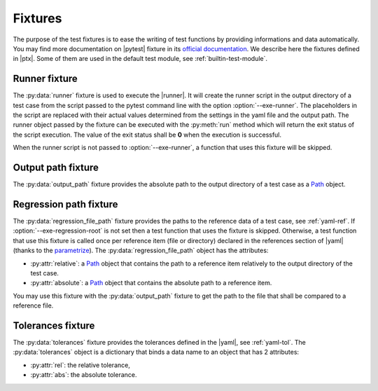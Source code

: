 .. Copyright 2020 CS Systemes d'Information, http://www.c-s.fr
..
.. This file is part of pytest-executable
..     https://www.github.com/CS-SI/pytest-executable
..
.. Licensed under the Apache License, Version 2.0 (the "License");
.. you may not use this file except in compliance with the License.
.. You may obtain a copy of the License at
..
..     http://www.apache.org/licenses/LICENSE-2.0
..
.. Unless required by applicable law or agreed to in writing, software
.. distributed under the License is distributed on an "AS IS" BASIS,
.. WITHOUT WARRANTIES OR CONDITIONS OF ANY KIND, either express or implied.
.. See the License for the specific language governing permissions and
.. limitations under the License.

.. _Path: https://docs.python.org/3/library/pathlib.html#basic-use
.. _Sphinx: https://www.sphinx-doc.org

.. _fixtures:

Fixtures
========

The purpose of the test fixtures is to ease the writing of test functions by
providing informations and data automatically. You may find more documentation
on |pytest| fixture in its `official documentation
<https://docs.pytest.org/en/latest/fixture.html>`_. We describe here the
fixtures defined in |ptx|. Some of them are used in the default test module,
see :ref:`builtin-test-module`.

Runner fixture
--------------

The :py:data:`runner` fixture is used to execute the |runner|. It will create
the runner script in the output directory of a test case from the script passed
to the pytest command line with the option :option:`--exe-runner`. The
placeholders in the script are replaced with their actual values determined
from the settings in the yaml file and the output path. The runner object
passed by the fixture can be executed with the :py:meth:`run` method which will
return the exit status of the script execution. The value of the exit status
shall be **0** when the execution is successful.

When the runner script is not passed to :option:`--exe-runner`, a function that
uses this fixture will be skipped.

Output path fixture
-------------------

The :py:data:`output_path` fixture provides the absolute path to the output
directory of a test case as a `Path`_ object.

.. _regression-path-fixtures:

Regression path fixture
-----------------------

The :py:data:`regression_file_path` fixture provides the paths to the reference
data of a test case, see :ref:`yaml-ref`. If :option:`--exe-regression-root` is
not set then a test function that uses the fixture is skipped. Otherwise, a
test function that use this fixture is called once per reference item (file or
directory) declared in the references section of |yaml| (thanks to the
`parametrize <https://docs.pytest.org/en/latest/parametrize.html>`_). The
:py:data:`regression_file_path` object has the attributes:

- :py:attr:`relative`: a `Path`_ object that contains the path to a reference
  item relatively to the output directory of the test case.
- :py:attr:`absolute`: a `Path`_ object that contains the absolute path to a
  reference item.

You may use this fixture with the :py:data:`output_path` fixture to get the
path to the file that shall be compared to a reference file.

.. _tolerances-fixtures:

Tolerances fixture
------------------

The :py:data:`tolerances` fixture provides the tolerances defined in the
|yaml|, see :ref:`yaml-tol`. The :py:data:`tolerances` object is a dictionary
that binds a data name to an object that has 2 attributes:

- :py:attr:`rel`: the relative tolerance,
- :py:attr:`abs`: the absolute tolerance.
